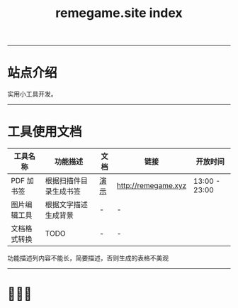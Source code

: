 # -*- coding: utf-8; -*-
#+title: remegame.site index

-----

* 站点介绍
  实用小工具开发。

-----

* 工具使用文档

  | 工具名称     | 功能描述              | 文档 | 链接                 | 开放时间       |
  |-------------+----------------------+-----+---------------------+---------------|
  | PDF 加书签   | 根据扫描件目录生成书签 | [[file:pdf_content_how_to.org::*PDF 扫描件加书签步骤][演示]] | http://remegame.xyz | 13:00 - 23:00 |
  |-------------+----------------------+-----+---------------------+---------------|
  | 图片编辑工具 | 根据文字描述生成背景   | -   | -                   |               |
  |-------------+----------------------+-----+---------------------+---------------|
  | 文档格式转换 | TODO                 | -   | -                   |               |
  #+BEING_COMMENT
  功能描述列内容不能长，简要描述，否则生成的表格不美观
  #+END_COMMENT
-----

* 🕺🤓🐢
  [[file:./images/fkm.jpg]]
